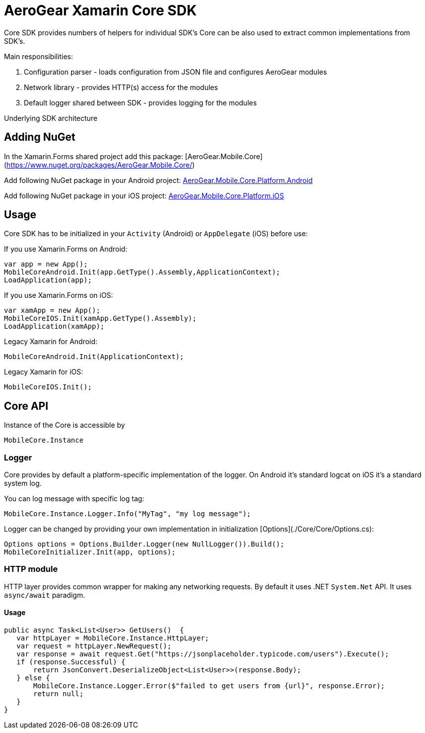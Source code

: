 = AeroGear Xamarin Core SDK

Core SDK provides numbers of helpers for individual SDK's
Core can be also used to extract common implementations from SDK's.

Main responsibilities:

1. Configuration parser - loads configuration from JSON file and configures AeroGear modules
2. Network library - provides HTTP(s) access for the modules 
3. Default logger shared between SDK - provides logging for the modules

Underlying SDK architecture

== Adding NuGet


In the Xamarin.Forms shared project add this package:
[AeroGear.Mobile.Core](https://www.nuget.org/packages/AeroGear.Mobile.Core/)

Add following NuGet package in your Android project:
https://www.nuget.org/packages/AeroGear.Mobile.Core.Platform.Android/[AeroGear.Mobile.Core.Platform.Android]

Add following NuGet package in your iOS project:
https://www.nuget.org/packages/AeroGear.Mobile.Core.Platform.iOS/[AeroGear.Mobile.Core.Platform.iOS]


== Usage

Core SDK has to be initialized in your `Activity` (Android) or `AppDelegate` (iOS) before use:

If you use Xamarin.Forms on Android:

[source,C#]
---- 
var app = new App();
MobileCoreAndroid.Init(app.GetType().Assembly,ApplicationContext);
LoadApplication(app);
----

If you use Xamarin.Forms on iOS:

[source,C#]
---- 
var xamApp = new App();
MobileCoreIOS.Init(xamApp.GetType().Assembly);
LoadApplication(xamApp);
----

Legacy Xamarin for Android:

[source,C#]
---- 
MobileCoreAndroid.Init(ApplicationContext);
----

Legacy Xamarin for iOS:
[source,C#]
---- 
MobileCoreIOS.Init();
----


== Core API

Instance of the Core is accessible by 

[source,C#]
---- 
MobileCore.Instance
----


=== Logger

Core provides by default a platform-specific implementation of the logger. On Android it's standard logcat on iOS it's a standard system log.

You can log message with specific log tag:
[source,C#]
---- 
MobileCore.Instance.Logger.Info("MyTag", "my log message");
----

Logger can be changed by providing your own implementation in initialization [Options](./Core/Core/Options.cs):
[source,C#]
---- 
Options options = Options.Builder.Logger(new NullLogger()).Build();
MobileCoreInitializer.Init(app, options);
----


=== HTTP module

HTTP layer provides common wrapper for making any networking requests. By default it uses .NET `System.Net` API.
It uses `async/await` paradigm.

==== Usage

[source,C#]
---- 
public async Task<List<User>> GetUsers()  {
   var httpLayer = MobileCore.Instance.HttpLayer;
   var request = httpLayer.NewRequest();
   var response = await request.Get("https://jsonplaceholder.typicode.com/users").Execute();
   if (response.Successful) {
       return JsonConvert.DeserializeObject<List<User>>(response.Body);
   } else {
       MobileCore.Instance.Logger.Error($"failed to get users from {url}", response.Error);
       return null;
   }
}
----



